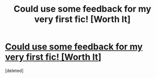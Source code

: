 #+TITLE: Could use some feedback for my very first fic! [Worth It]

* [[https://forums.darklordpotter.net/showthread.php?t=28082][Could use some feedback for my very first fic! [Worth It]]]
:PROPERTIES:
:Score: 1
:DateUnix: 1437103279.0
:DateShort: 2015-Jul-17
:END:
[deleted]

